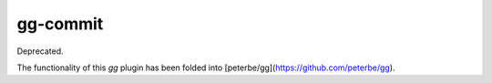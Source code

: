 =========
gg-commit
=========

Deprecated.

The functionality of this `gg` plugin has been folded into
[peterbe/gg](https://github.com/peterbe/gg).
